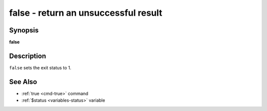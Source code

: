 .. _cmd-false:

false - return an unsuccessful result
=====================================

Synopsis
--------

**false**

Description
-----------

``false`` sets the exit status to 1.

See Also
--------

- :ref:`true <cmd-true>` command
- :ref:`$status <variables-status>` variable
